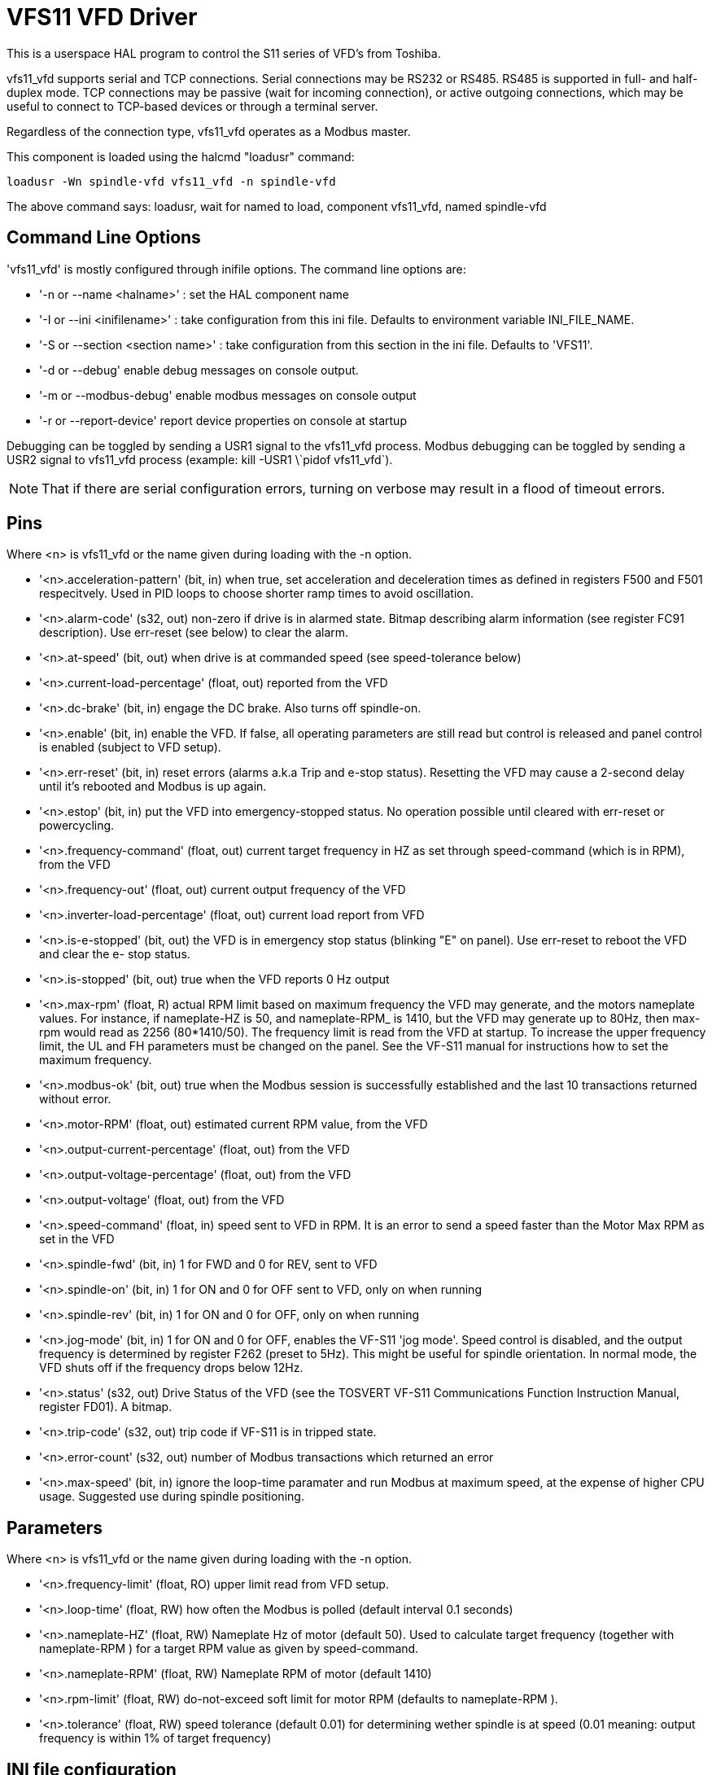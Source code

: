 
= VFS11 VFD Driver


:ini: {basebackend@docbook:'':ini}
:hal: {basebackend@docbook:'':hal}
:ngc: {basebackend@docbook:'':ngc}

[[cha:vfs11-vfd-driver]] (((VFS11 VFD Driver)))

This is a userspace HAL program to control the S11 series of VFD's from
Toshiba. 

vfs11_vfd supports serial and TCP connections. Serial connections may
be RS232 or RS485. RS485 is supported in full- and half-duplex
mode. TCP connections may be passive (wait for incoming connection),
or active outgoing connections, which may be useful to connect to
TCP-based devices or through a terminal server.

Regardless of the connection type, vfs11_vfd operates as a Modbus master.

This component is loaded using the halcmd "loadusr" command:
----
loadusr -Wn spindle-vfd vfs11_vfd -n spindle-vfd 
----

The above command says: loadusr, wait for named to load, 
component vfs11_vfd, named spindle-vfd

== Command Line Options

'vfs11_vfd' is mostly configured through inifile options. The command
line options are:

* '-n or --name <halname>' : set the HAL component name
* '-I or --ini <inifilename>' : take configuration from this ini
file. Defaults to environment variable INI_FILE_NAME.
* '-S or --section <section name>' : take configuration from this
section in the ini file. Defaults to 'VFS11'.
* '-d or --debug' enable debug messages on console output.
* '-m or --modbus-debug' enable modbus messages on console output
* '-r or --report-device' report device properties on console at startup

Debugging can be toggled by sending a USR1 signal to the vfs11_vfd process. Modbus
debugging can be toggled by sending a USR2 signal to vfs11_vfd process
(example: +kill -USR1 \`pidof vfs11_vfd`+).

[NOTE]
That if there are serial configuration errors, turning on verbose
may result in a flood of timeout errors.

== Pins

Where <n> is +vfs11_vfd+ or the name given during loading with the -n  option.

* '<n>.acceleration-pattern' (bit, in) when true, set acceleration and
            deceleration times as defined in registers F500 and F501
            respecitvely.  Used in PID loops to choose shorter ramp
            times to avoid oscillation.

* '<n>.alarm-code' (s32, out) non-zero if drive is in alarmed
            state. Bitmap describing alarm information (see register
            FC91 description).  Use err-reset (see below) to clear the
            alarm.

* '<n>.at-speed' (bit, out)
              when drive is at commanded speed (see speed-tolerance below)

* '<n>.current-load-percentage' (float, out)
              reported from the VFD

* '<n>.dc-brake' (bit, in)
              engage the DC brake. Also turns off spindle-on.

* '<n>.enable' (bit, in)
              enable the VFD. If false, all operating parameters are still read but control is released and  panel  control
              is enabled (subject to VFD setup).

* '<n>.err-reset' (bit, in)
              reset  errors  (alarms a.k.a Trip and e-stop status). Resetting the VFD may cause a 2-second delay until it's
              rebooted and Modbus is up again.

* '<n>.estop' (bit, in)
              put the VFD into emergency-stopped status. No operation possible until cleared  with  err-reset  or  powercycling.

* '<n>.frequency-command' (float, out)
              current target frequency in HZ as set through speed-command (which is in RPM), from the VFD

* '<n>.frequency-out' (float, out)
              current output frequency of the VFD

* '<n>.inverter-load-percentage' (float, out)
              current load report from VFD

* '<n>.is-e-stopped' (bit, out)
              the VFD is in emergency stop status (blinking "E" on panel). Use err-reset to reboot the VFD and clear the e-
              stop status.

* '<n>.is-stopped' (bit, out)
              true when the VFD reports 0 Hz output

* '<n>.max-rpm' (float, R)
              actual RPM limit based on maximum frequency the VFD may  generate,  and  the  motors  nameplate  values.  For
              instance,  if  nameplate-HZ is 50, and nameplate-RPM_ is 1410, but the VFD may generate up to 80Hz, then max-
              rpm would read as 2256 (80*1410/50). The frequency limit is read from the VFD at startup.   To  increase  the
              upper  frequency  limit,  the  UL  and FH parameters must be changed on the panel.  See the VF-S11 manual for
              instructions how to set the maximum frequency.

* '<n>.modbus-ok' (bit, out)
              true when the Modbus session is successfully established and the last 10 transactions returned without error.

* '<n>.motor-RPM' (float, out)
              estimated current RPM value, from the VFD

* '<n>.output-current-percentage' (float, out)
              from the VFD

* '<n>.output-voltage-percentage' (float, out)
              from the VFD

* '<n>.output-voltage' (float, out)
              from the VFD

* '<n>.speed-command' (float, in)
              speed sent to VFD in RPM. It is an error to send a speed faster than the Motor Max RPM as set in the VFD

* '<n>.spindle-fwd' (bit, in)
              1 for FWD and 0 for REV, sent to VFD

* '<n>.spindle-on' (bit, in)
              1 for ON and 0 for OFF sent to VFD, only on when running

* '<n>.spindle-rev' (bit, in)
              1 for ON and 0 for OFF, only on when running

* '<n>.jog-mode' (bit, in)
              1 for ON and 0 for OFF, enables the VF-S11 'jog mode'. Speed control is disabled, and the output frequency is
              determined by register F262 (preset to 5Hz). This might
              be useful for spindle orientation. In normal mode, the
              VFD shuts off if the frequency drops below 12Hz.

* '<n>.status' (s32, out)
              Drive Status of the VFD (see the TOSVERT VF-S11 Communications Function Instruction Manual, register FD01). A
              bitmap.

* '<n>.trip-code' (s32, out)
              trip code if VF-S11 is in tripped state.

* '<n>.error-count' (s32, out)
              number of Modbus transactions which returned an error

* '<n>.max-speed' (bit, in)
              ignore the loop-time paramater and run Modbus at maximum
              speed, at the expense of higher CPU usage. Suggested use
              during spindle positioning.

== Parameters

Where <n> is +vfs11_vfd+ or the name given during loading with the -n  option.

* '<n>.frequency-limit' (float, RO)
              upper limit read from VFD setup.

* '<n>.loop-time' (float, RW)
              how often the Modbus is polled (default interval 0.1 seconds)

* '<n>.nameplate-HZ' (float, RW)
              Nameplate Hz of motor (default 50). Used to calculate target frequency (together with nameplate-RPM )  for  a
              target RPM value as given by speed-command.

* '<n>.nameplate-RPM' (float, RW)
              Nameplate RPM of motor (default 1410)

* '<n>.rpm-limit' (float, RW)
              do-not-exceed soft limit for motor RPM (defaults to nameplate-RPM ).

* '<n>.tolerance' (float, RW)
               speed tolerance (default 0.01) for determining wether spindle is at speed (0.01 meaning: output frequency is
              within 1% of target frequency)

== INI file configuration

This lists all options understood by vfs11_vfd. Typical setups for
RS232, RS485 and TCP can be found in 'src/hal/user_comps/vfs11_vfd/*.ini'.

[source,{ini}]
---------------------------------------------------------------------
[VFS11]
# serial connection 
TYPE=rtu

# serial port
DEVICE=/dev/ttyS0

# TCP server - wait for incoming connection
TYPE=tcpserver

# tcp portnumber for TYPE=tcpserver or tcpclient
PORT=1502

# TCP client - active outgoing connection
TYPE=tcpclient

# destination to connect to if TYPE=tcpclient
TCPDEST=192.168.1.1

#---------- meaningful only if TYPE=rtu -------
# serial device detail 
# 5 6 7 8
BITS= 5

# even odd none	
PARITY=none

# 110, 300, 600, 1200, 2400, 4800, 9600, 19200, 38400, 57600, 115200
BAUD=19200

# 1 2
STOPBITS=1    

#rs232 rs485
SERIAL_MODE=rs485

# up down none
# this feature might not work with a stock Debian
# libmodbus5/libmodbus-dev package, and generate a warning
# execution will continue as if RTS_MODE=up were given.
RTS_MODE=up
#---------------------

# modbus timers in seconds
# inter-character timer
BYTE_TIMEOUT=0.5
# packet timer
RESPONSE_TIMEOUT=0.5

# target modbus ID
TARGET=1

# on I/O failure, try to reconnect after sleeping
# for RECONNECT_DELAY seconds
RECONNECT_DELAY=1

# misc flags
DEBUG=10
MODBUS_DEBUG=0
POLLCYCLES=10
---------------------------------------------------------------------

== HAL example

[source,{hal}]
---------------------------------------------------------------------
#
# example usage of the VF-S11 VFD driver
#
#
loadusr -Wn spindle-vfd vfs11_vfd -n spindle-vfd

# connect the spindle direction pins to the VFD
net vfs11-fwd spindle-vfd.spindle-fwd <= motion.spindle-forward
net vfs11-rev spindle-vfd.spindle-rev <= motion.spindle-reverse

# connect the spindle on pin to the VF-S11
net vfs11-run spindle-vfd.spindle-on <= motion.spindle-on

# connect the VF-S11 at speed to the motion at speed
net vfs11-at-speed motion.spindle-at-speed <= spindle-vfd.at-speed

# connect the spindle RPM to the VF-S11
net vfs11-RPM spindle-vfd.speed-command <= motion.spindle-speed-out

# connect the VF-S11 DC brake
# since this draws power during spindle off, the dc-brake pin would
# better be driven by a monoflop which triggers on spindle-on falling edge
#net vfs11-spindle-brake motion.spindle-brake => spindle-vfd.dc-brake

# to use the VFS11 jog mode for spindle orient 
# see orient.9 and motion.9
net spindle-orient motion.spindle-orient spindle-vfd.max-speed spindle-vfd.jog-mode

# take precedence over control panel
setp spindle-vfd.enable 1
---------------------------------------------------------------------

== Panel operation

The vfs11_vfd driver takes precedence over panel control while it is
enabled (see 'enable' pin), effectively disabling the panel. Clearing
the 'enable' pin re-enables the panel. Pins and parameters can still
be set, but will not be written to the VFD untile the 'enable' pin is
set. Operating parameters are still read while bus control is
disabled. Exiting the vfs11_vfd driver in a controlled way will release
the VFD from the bus and restore panel control.

See the EMC2 Integrators Manual for more information. For a detailed
register description of the Toshiba VFD's, see the "TOSVERT VF-S11
Communications Function Instruction Manual" (Toshiba document number
E6581222) and the "TOSVERT VF-S11 Instruction manual" (Toshiba
document number E6581158).

== Error Recovery

+vfs11_vfd+ recovers from I/O errors as follows: First, all HAL pins
are set to default values, and the driver will sleep for 
+RECONNECT_DELAY+ seconds (default 1 second).

* Serial (+TYPE=rtu+) mode: on error, close and reopen the serial port.

* TCP server (+TYPE=tcpserver+) mode: on losing the TCP connection, the
  driver will go back to listen for incoming connections.

* TCP client (+TYPE=tcpclient+) mode: on losing the TCP connection, the
  driver will reconnect to 'TCPDEST:PORTNO'.

== Configuring the VFS11 VFD for Modbus usage

=== Connecting the Serial Port

The VF-S11 has an RJ-45 jack for serial communication. Unfortunately,
it does not have a standard RS-232 plug and logic levels.  The
Toshiba-recommended way is: connect the USB001Z USB-to-serial
conversion unit to the drive, and plug the USB port into the PC. A
cheaper alternative is a homebrew interface (
http://git.mah.priv.at/gitweb/vfs11-vfd.git/blob_plain/refs/heads/f12-prod:/VFS11-RJ45_e.pdf[hints
from Toshiba support],
http://git.mah.priv.at/gitweb/vfs11-vfd.git/blob_plain/refs/heads/f12-prod:/vfs11-rs232.pdf[circuit diagram]).

Note: the 24V output from the VFD has no short-circuit protection.

Serial port factory defaults are 9600/8/1/even, the protocol defaults
to the proprietary "Toshiba Inverter Protocol".

=== Modbus setup

Several parameters need setting before the VF-S11 will talk to
this module. This can either be done manually with the control panel,
or over the serial link - Toshiba supplies a Windows application
called 'PCM001Z' which can read/set parameters in the VFD.  Note -
PCM001Z only talks the Toshiba inverter protocol. So the last
parameter which you'd want to change is the protocol - set from
Toshiba Inverter Protocol to Modbus; thereafter, the Windows app is
useless.

To increase the upper frequency limit, the UL and FH parameters must
be changed on the panel. I increased them from 50 to 80.

See dump-params.mio for a description of non-standard VF-S11
parameters of my setup. This file is for the  
http://git.mah.priv.at/gitweb/modio.git[modio Modbus interactive utility].

== Programming Note

The vfs11_vfd driver uses the http://www.libmodbus.org[libmodbus
version 3] library which is more recent than the version 2 code used
in +gs2_vfd+. 

The Debian +libmodbus5+ and +libmodbus-dev+ packages are
only available starting from Debian 12 ('Precise Pengolin'). Moreover,
these packages lack support for the MODBUS_RTS_MODE_*
flags. Therefore, building vfs11_vfd using this library might generate
a warning if RTS_MODE= is specified in the ini file.

To use the full functionality on lucid and precise:
* remove the libmodbus packages: `sudo apt-get remove libmodbus5
libmodbus-dev`
* build and install libmodbus version 3 from source as outlined 
https://github.com/stephane/libmodbus/blob/master/README.rst[here].

Libmodbus does not build on Debian Hardy, hence vfs11_vfd is not
available on hardy.

// Michael Haberler; loosely based on gs2_vfd by Steve Padnos and John Thornton.
